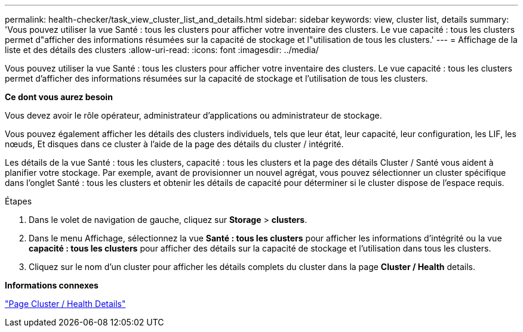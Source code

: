 ---
permalink: health-checker/task_view_cluster_list_and_details.html 
sidebar: sidebar 
keywords: view, cluster list, details 
summary: 'Vous pouvez utiliser la vue Santé : tous les clusters pour afficher votre inventaire des clusters. Le vue capacité : tous les clusters permet d"afficher des informations résumées sur la capacité de stockage et l"utilisation de tous les clusters.' 
---
= Affichage de la liste et des détails des clusters
:allow-uri-read: 
:icons: font
:imagesdir: ../media/


[role="lead"]
Vous pouvez utiliser la vue Santé : tous les clusters pour afficher votre inventaire des clusters. Le vue capacité : tous les clusters permet d'afficher des informations résumées sur la capacité de stockage et l'utilisation de tous les clusters.

*Ce dont vous aurez besoin*

Vous devez avoir le rôle opérateur, administrateur d'applications ou administrateur de stockage.

Vous pouvez également afficher les détails des clusters individuels, tels que leur état, leur capacité, leur configuration, les LIF, les nœuds, Et disques dans ce cluster à l'aide de la page des détails du cluster / intégrité.

Les détails de la vue Santé : tous les clusters, capacité : tous les clusters et la page des détails Cluster / Santé vous aident à planifier votre stockage. Par exemple, avant de provisionner un nouvel agrégat, vous pouvez sélectionner un cluster spécifique dans l'onglet Santé : tous les clusters et obtenir les détails de capacité pour déterminer si le cluster dispose de l'espace requis.

.Étapes
. Dans le volet de navigation de gauche, cliquez sur *Storage* > *clusters*.
. Dans le menu Affichage, sélectionnez la vue *Santé : tous les clusters* pour afficher les informations d'intégrité ou la vue *capacité : tous les clusters* pour afficher des détails sur la capacité de stockage et l'utilisation dans tous les clusters.
. Cliquez sur le nom d'un cluster pour afficher les détails complets du cluster dans la page *Cluster / Health* details.


*Informations connexes*

link:../health-checker/reference_health_cluster_details_page.html["Page Cluster / Health Details"]
